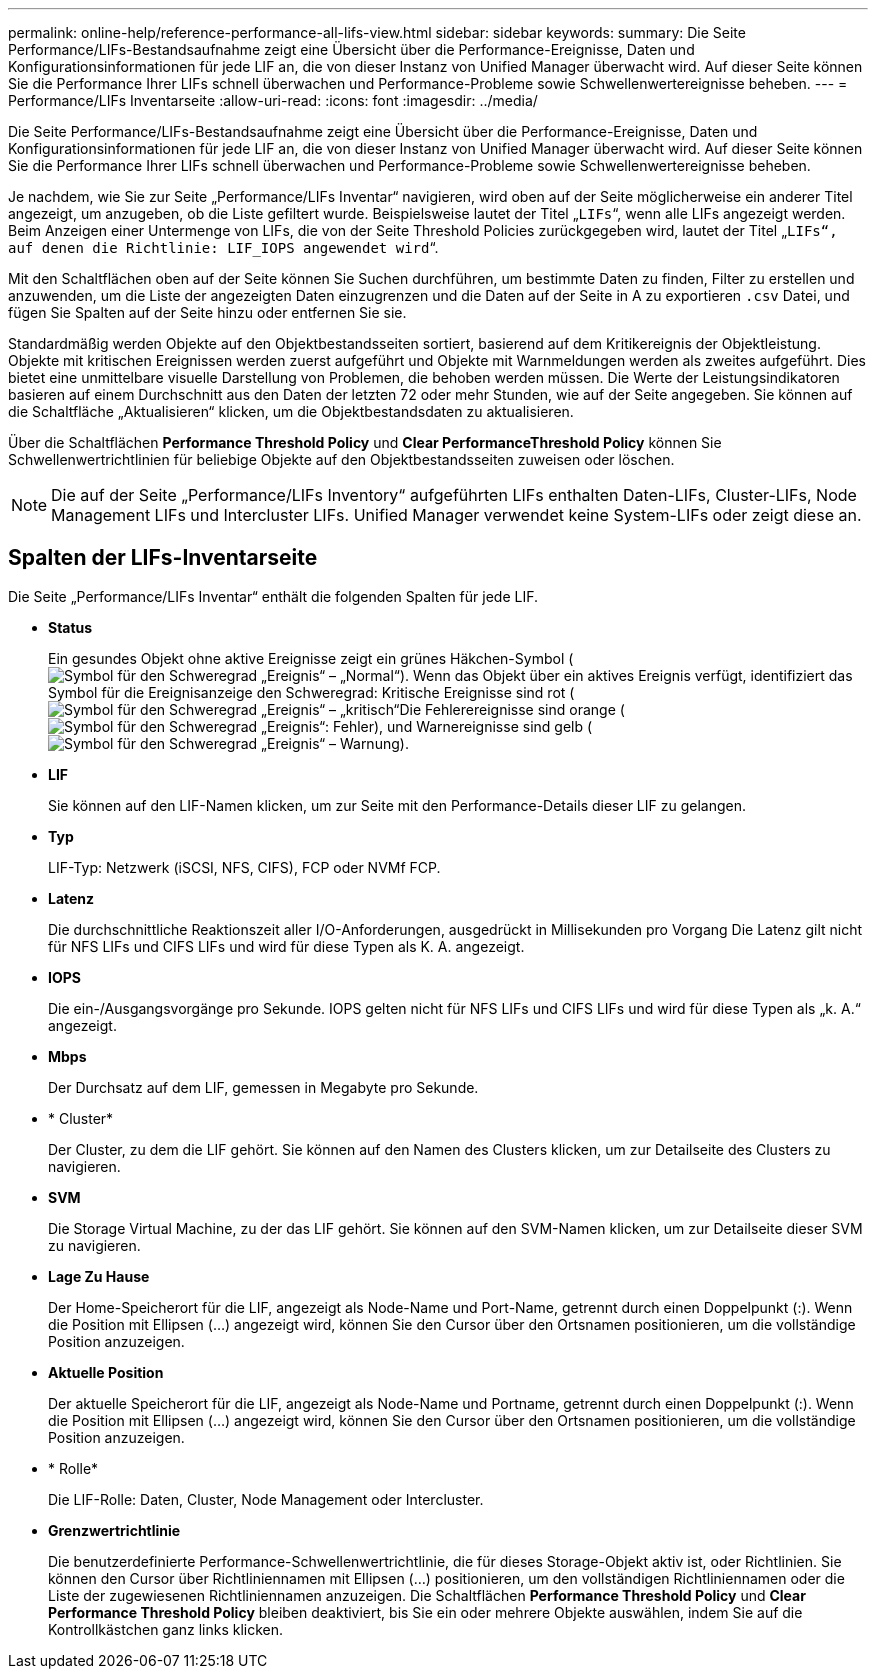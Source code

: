 ---
permalink: online-help/reference-performance-all-lifs-view.html 
sidebar: sidebar 
keywords:  
summary: Die Seite Performance/LIFs-Bestandsaufnahme zeigt eine Übersicht über die Performance-Ereignisse, Daten und Konfigurationsinformationen für jede LIF an, die von dieser Instanz von Unified Manager überwacht wird. Auf dieser Seite können Sie die Performance Ihrer LIFs schnell überwachen und Performance-Probleme sowie Schwellenwertereignisse beheben. 
---
= Performance/LIFs Inventarseite
:allow-uri-read: 
:icons: font
:imagesdir: ../media/


[role="lead"]
Die Seite Performance/LIFs-Bestandsaufnahme zeigt eine Übersicht über die Performance-Ereignisse, Daten und Konfigurationsinformationen für jede LIF an, die von dieser Instanz von Unified Manager überwacht wird. Auf dieser Seite können Sie die Performance Ihrer LIFs schnell überwachen und Performance-Probleme sowie Schwellenwertereignisse beheben.

Je nachdem, wie Sie zur Seite „Performance/LIFs Inventar“ navigieren, wird oben auf der Seite möglicherweise ein anderer Titel angezeigt, um anzugeben, ob die Liste gefiltert wurde. Beispielsweise lautet der Titel „`LIFs`“, wenn alle LIFs angezeigt werden. Beim Anzeigen einer Untermenge von LIFs, die von der Seite Threshold Policies zurückgegeben wird, lautet der Titel „`LIFs“, auf denen die Richtlinie: LIF_IOPS angewendet wird`“.

Mit den Schaltflächen oben auf der Seite können Sie Suchen durchführen, um bestimmte Daten zu finden, Filter zu erstellen und anzuwenden, um die Liste der angezeigten Daten einzugrenzen und die Daten auf der Seite in A zu exportieren `.csv` Datei, und fügen Sie Spalten auf der Seite hinzu oder entfernen Sie sie.

Standardmäßig werden Objekte auf den Objektbestandsseiten sortiert, basierend auf dem Kritikereignis der Objektleistung. Objekte mit kritischen Ereignissen werden zuerst aufgeführt und Objekte mit Warnmeldungen werden als zweites aufgeführt. Dies bietet eine unmittelbare visuelle Darstellung von Problemen, die behoben werden müssen. Die Werte der Leistungsindikatoren basieren auf einem Durchschnitt aus den Daten der letzten 72 oder mehr Stunden, wie auf der Seite angegeben. Sie können auf die Schaltfläche „Aktualisieren“ klicken, um die Objektbestandsdaten zu aktualisieren.

Über die Schaltflächen *Performance Threshold Policy* und *Clear PerformanceThreshold Policy* können Sie Schwellenwertrichtlinien für beliebige Objekte auf den Objektbestandsseiten zuweisen oder löschen.

[NOTE]
====
Die auf der Seite „Performance/LIFs Inventory“ aufgeführten LIFs enthalten Daten-LIFs, Cluster-LIFs, Node Management LIFs und Intercluster LIFs. Unified Manager verwendet keine System-LIFs oder zeigt diese an.

====


== Spalten der LIFs-Inventarseite

Die Seite „Performance/LIFs Inventar“ enthält die folgenden Spalten für jede LIF.

* *Status*
+
Ein gesundes Objekt ohne aktive Ereignisse zeigt ein grünes Häkchen-Symbol (image:../media/sev-normal-um60.png["Symbol für den Schweregrad „Ereignis“ – „Normal“"]). Wenn das Objekt über ein aktives Ereignis verfügt, identifiziert das Symbol für die Ereignisanzeige den Schweregrad: Kritische Ereignisse sind rot (image:../media/sev-critical-um60.png["Symbol für den Schweregrad „Ereignis“ – „kritisch“"]Die Fehlerereignisse sind orange (image:../media/sev-error-um60.png["Symbol für den Schweregrad „Ereignis“: Fehler"]), und Warnereignisse sind gelb (image:../media/sev-warning-um60.png["Symbol für den Schweregrad „Ereignis“ – Warnung"]).

* *LIF*
+
Sie können auf den LIF-Namen klicken, um zur Seite mit den Performance-Details dieser LIF zu gelangen.

* *Typ*
+
LIF-Typ: Netzwerk (iSCSI, NFS, CIFS), FCP oder NVMf FCP.

* *Latenz*
+
Die durchschnittliche Reaktionszeit aller I/O-Anforderungen, ausgedrückt in Millisekunden pro Vorgang Die Latenz gilt nicht für NFS LIFs und CIFS LIFs und wird für diese Typen als K. A. angezeigt.

* *IOPS*
+
Die ein-/Ausgangsvorgänge pro Sekunde. IOPS gelten nicht für NFS LIFs und CIFS LIFs und wird für diese Typen als „k. A.“ angezeigt.

* *Mbps*
+
Der Durchsatz auf dem LIF, gemessen in Megabyte pro Sekunde.

* * Cluster*
+
Der Cluster, zu dem die LIF gehört. Sie können auf den Namen des Clusters klicken, um zur Detailseite des Clusters zu navigieren.

* *SVM*
+
Die Storage Virtual Machine, zu der das LIF gehört. Sie können auf den SVM-Namen klicken, um zur Detailseite dieser SVM zu navigieren.

* *Lage Zu Hause*
+
Der Home-Speicherort für die LIF, angezeigt als Node-Name und Port-Name, getrennt durch einen Doppelpunkt (:). Wenn die Position mit Ellipsen (...) angezeigt wird, können Sie den Cursor über den Ortsnamen positionieren, um die vollständige Position anzuzeigen.

* *Aktuelle Position*
+
Der aktuelle Speicherort für die LIF, angezeigt als Node-Name und Portname, getrennt durch einen Doppelpunkt (:). Wenn die Position mit Ellipsen (...) angezeigt wird, können Sie den Cursor über den Ortsnamen positionieren, um die vollständige Position anzuzeigen.

* * Rolle*
+
Die LIF-Rolle: Daten, Cluster, Node Management oder Intercluster.

* *Grenzwertrichtlinie*
+
Die benutzerdefinierte Performance-Schwellenwertrichtlinie, die für dieses Storage-Objekt aktiv ist, oder Richtlinien. Sie können den Cursor über Richtliniennamen mit Ellipsen (...) positionieren, um den vollständigen Richtliniennamen oder die Liste der zugewiesenen Richtliniennamen anzuzeigen. Die Schaltflächen *Performance Threshold Policy* und *Clear Performance Threshold Policy* bleiben deaktiviert, bis Sie ein oder mehrere Objekte auswählen, indem Sie auf die Kontrollkästchen ganz links klicken.


